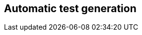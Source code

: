 == Automatic test generation

////
TODO:
Include:
    Fuzzing
    Evosuite
    DSpot
    Pankti?
Examples in practice
////